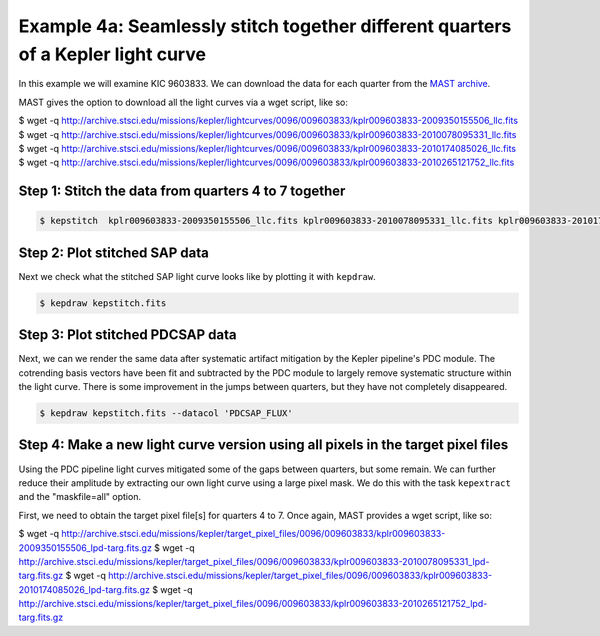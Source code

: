 ..

Example 4a: Seamlessly stitch together different quarters of a Kepler light curve 
======================================================================

In this example we will examine KIC 9603833. We can download the data for each quarter from the
`MAST archive <http://archive.stsci.edu/kepler/preview.php?type=lc&dsn=KPLR009603833-2011271113734>`_.

MAST gives the option to download all the light curves via a wget script, like so:

.. code-block:: bash

$ wget -q http://archive.stsci.edu/missions/kepler/lightcurves/0096/009603833/kplr009603833-2009350155506_llc.fits
$ wget -q http://archive.stsci.edu/missions/kepler/lightcurves/0096/009603833/kplr009603833-2010078095331_llc.fits
$ wget -q http://archive.stsci.edu/missions/kepler/lightcurves/0096/009603833/kplr009603833-2010174085026_llc.fits
$ wget -q http://archive.stsci.edu/missions/kepler/lightcurves/0096/009603833/kplr009603833-2010265121752_llc.fits


Step 1: Stitch the data from quarters 4 to 7 together
------------------------------------------------------

.. code-block:: bash

    $ kepstitch  kplr009603833-2009350155506_llc.fits kplr009603833-2010078095331_llc.fits kplr009603833-2010174085026_llc.fits kplr009603833-2010265121752_llc.fits


Step 2: Plot stitched SAP data
------------------------------------------------------

Next we check what the stitched SAP light curve looks like by plotting it with ``kepdraw``.

.. code-block:: bash

    $ kepdraw kepstitch.fits

.. image:: ../_static/images/tutorials/example_e/kepdraw_Q4-7.png


Step 3: Plot stitched PDCSAP data
--------------------------------------------------------------------
Next, we can we render the same data after systematic artifact mitigation by the Kepler pipeline's PDC module. The cotrending 
basis vectors have been fit and subtracted by the PDC module to largely remove systematic structure within the light curve.
There is some improvement in the jumps between quarters, but they have not completely disappeared.

.. code-block:: bash

    $ kepdraw kepstitch.fits --datacol 'PDCSAP_FLUX'

.. image:: ../_static/images/tutorials/example_e/kepdraw_Q4-7_PDC.png


Step 4: Make a new light curve version using all pixels in the target pixel files
--------------------------------------------------------------------------------------
Using the PDC pipeline light curves mitigated some of the gaps between quarters, but some remain. We can further reduce
their amplitude by extracting our own light curve using a large pixel mask. We do this with the task ``kepextract``
and the "maskfile=all" option.

First, we need to obtain the target pixel file[s] for quarters 4 to 7. Once again, MAST provides a wget script, like so:

.. code-block:: bash

$ wget -q http://archive.stsci.edu/missions/kepler/target_pixel_files/0096/009603833/kplr009603833-2009350155506_lpd-targ.fits.gz
$ wget -q http://archive.stsci.edu/missions/kepler/target_pixel_files/0096/009603833/kplr009603833-2010078095331_lpd-targ.fits.gz
$ wget -q http://archive.stsci.edu/missions/kepler/target_pixel_files/0096/009603833/kplr009603833-2010174085026_lpd-targ.fits.gz
$ wget -q http://archive.stsci.edu/missions/kepler/target_pixel_files/0096/009603833/kplr009603833-2010265121752_lpd-targ.fits.gz 

